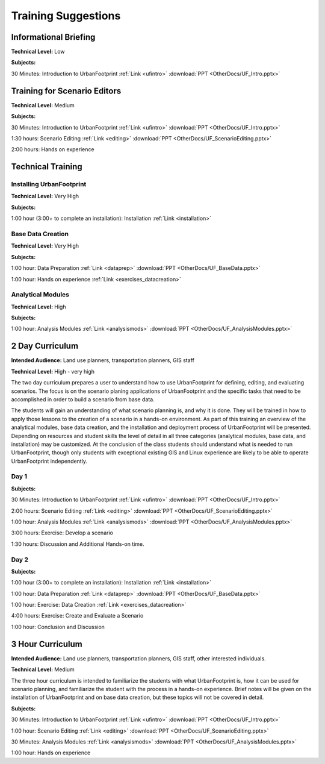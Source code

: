 .. _training:
Training Suggestions
====================

Informational Briefing
______________________

**Technical Level:** Low

**Subjects:**

30 Minutes:
Introduction to UrbanFootprint :ref:`Link <ufintro>` :download:`PPT <OtherDocs/UF_Intro.pptx>`


Training for Scenario Editors
_____________________________

**Technical Level:** Medium

**Subjects:**

30 Minutes:
Introduction to UrbanFootprint :ref:`Link <ufintro>` :download:`PPT <OtherDocs/UF_Intro.pptx>`

1:30 hours:
Scenario Editing :ref:`Link <editing>` :download:`PPT <OtherDocs/UF_ScenarioEditing.pptx>`

2:00 hours:
Hands on experience

Technical Training
__________________

Installing UrbanFootprint
+++++++++++++++++++++++++

**Technical Level:** Very High

**Subjects:**

1:00 hour (3:00+ to complete an installation):
Installation :ref:`Link <installation>`

Base Data Creation
++++++++++++++++++

**Technical Level:** Very High

**Subjects:**

1:00 hour:
Data Preparation :ref:`Link <dataprep>` :download:`PPT <OtherDocs/UF_BaseData.pptx>`

1:00 hour:
Hands on experience :ref:`Link <exercises_datacreation>`


Analytical Modules
++++++++++++++++++

**Technical Level:** High

**Subjects:**

1:00 hour:
Analysis Modules :ref:`Link <analysismods>` :download:`PPT <OtherDocs/UF_AnalysisModules.pptx>`

2 Day Curriculum
________________

**Intended Audience:** Land use planners, transportation planners, GIS staff

**Technical Level:** High - very high

The two day curriculum prepares a user to understand how to use UrbanFootprint for defining, editing, and evaluating scenarios. The focus is on the scenario planing applications of UrbanFootprint and the specific tasks that need to be accomplished in order to build a scenario from base data. 

The students will gain an understanding of what scenario planning is, and why it is done. They will be trained in how to apply those lessons to the creation of a scenario in a hands-on environment. As part of this training an overview of the analytical modules, base data creation, and the installation and deployment process of UrbanFootprint will be presented. Depending on resources and student skills the level of detail in all three categories (analytical modules, base data, and installation) may be customized. At the conclusion of the class students should understand what is needed to run UrbanFootprint, though only students with exceptional existing GIS and Linux experience are likely to be able to operate UrbanFootprint independently.

Day 1
+++++

**Subjects:**

30 Minutes:
Introduction to UrbanFootprint :ref:`Link <ufintro>` :download:`PPT <OtherDocs/UF_Intro.pptx>`

2:00 hours:
Scenario Editing :ref:`Link <editing>` :download:`PPT <OtherDocs/UF_ScenarioEditing.pptx>`

1:00 hour:
Analysis Modules :ref:`Link <analysismods>` :download:`PPT <OtherDocs/UF_AnalysisModules.pptx>`

3:00 hours:
Exercise: Develop a scenario

1:30 hours:
Discussion and Additional Hands-on time.

Day 2
+++++

**Subjects:**

1:00 hour (3:00+ to complete an installation):
Installation :ref:`Link <installation>`

1:00 hour:
Data Preparation :ref:`Link <dataprep>` :download:`PPT <OtherDocs/UF_BaseData.pptx>`

1:00 hour:
Exercise: Data Creation :ref:`Link <exercises_datacreation>`

4:00 hours:
Exercise: Create and Evaluate a Scenario

1:00 hour:
Conclusion and Discussion

3 Hour Curriculum
_________________

**Intended Audience:** Land use planners, transportation planners, GIS staff, other interested individuals.

**Technical Level:** Medium

The three hour curriculum is intended to familiarize the students with what UrbanFootprint is, how it can be used for scenario planning, and familiarize the student with the process in a hands-on experience. 
Brief notes will be given on the installation of UrbanFootprint and on base data creation, but these topics will not be covered in detail. 

**Subjects:**

30 Minutes:
Introduction to UrbanFootprint :ref:`Link <ufintro>` :download:`PPT <OtherDocs/UF_Intro.pptx>`

1:00 hour:
Scenario Editing :ref:`Link <editing>` :download:`PPT <OtherDocs/UF_ScenarioEditing.pptx>`

30 Minutes: 
Analysis Modules :ref:`Link <analysismods>` :download:`PPT <OtherDocs/UF_AnalysisModules.pptx>`

1:00 hour:
Hands on experience

